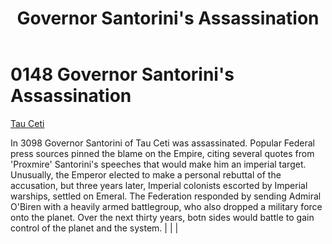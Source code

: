 :PROPERTIES:
:ID:       fed0655d-b1b6-4136-adf7-9e688793af93
:END:
#+title: Governor Santorini's Assassination
#+filetags: :beacon:
*    0148  Governor Santorini's Assassination
[[id:da11b7b5-2c5a-4f17-9cd4-ce28a2f34dbd][Tau Ceti]]  

In 3098 Governor Santorini of Tau Ceti was assassinated. Popular Federal press sources pinned the blame on the Empire, citing several quotes from 'Proxmire' Santorini's speeches that would make him an imperial target. Unusually, the Emperor elected to make a personal rebuttal of the accusation, but three years later, Imperial colonists escorted by Imperial warships, settled on Emeral. The Federation responded by sending Admiral O'Biren with a heavily armed battlegroup, who also dropped a military force onto the planet. Over the next thirty years, botn sides would battle to gain control of the planet and the system.                                                                                                                                                                                                                                                                                                                                                                                                                                                                                                                                                                                                                                                                                                                                                                                                                                                                                                                                                                                                                                                                                                                                                                                                                                                                                                                                                                                                                                                                                                                                                                                                                                                                                                                                                                                                                                                                                                                                                                                                                                                                                                                                                                                                                                                                                                                                                                                                    |   |   |                                                                                                                                                                                                                                                                                                                                                

[[file:img/beacons/0148.png]]
